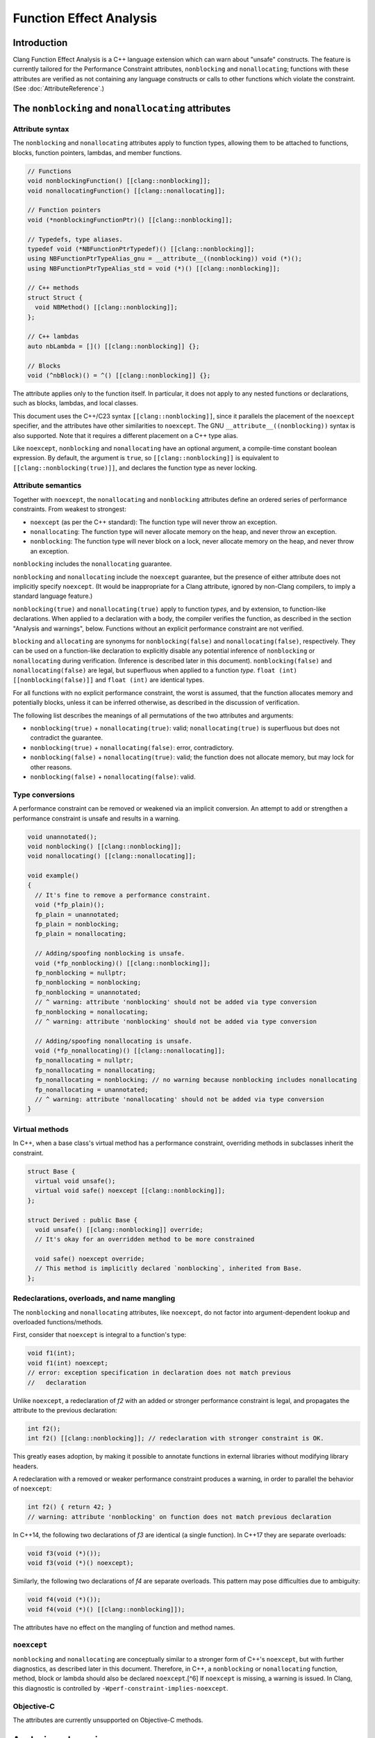 ========================
Function Effect Analysis
========================

Introduction
============

Clang Function Effect Analysis is a C++ language extension which can warn about "unsafe"
constructs. The feature is currently tailored for the Performance Constraint attributes,
``nonblocking`` and ``nonallocating``; functions with these attributes are verified as not
containing any language constructs or calls to other functions which violate the constraint.
(See :doc:`AttributeReference`.)


The ``nonblocking`` and ``nonallocating`` attributes
====================================================

Attribute syntax
----------------

The ``nonblocking`` and ``nonallocating`` attributes apply to function types, allowing them to be
attached to functions, blocks, function pointers, lambdas, and member functions.

.. code-block:: c++

  // Functions
  void nonblockingFunction() [[clang::nonblocking]];
  void nonallocatingFunction() [[clang::nonallocating]];

  // Function pointers
  void (*nonblockingFunctionPtr)() [[clang::nonblocking]];

  // Typedefs, type aliases.
  typedef void (*NBFunctionPtrTypedef)() [[clang::nonblocking]];
  using NBFunctionPtrTypeAlias_gnu = __attribute__((nonblocking)) void (*)();
  using NBFunctionPtrTypeAlias_std = void (*)() [[clang::nonblocking]];

  // C++ methods
  struct Struct {
    void NBMethod() [[clang::nonblocking]];
  };

  // C++ lambdas
  auto nbLambda = []() [[clang::nonblocking]] {};

  // Blocks
  void (^nbBlock)() = ^() [[clang::nonblocking]] {};

The attribute applies only to the function itself. In particular, it does not apply to any nested
functions or declarations, such as blocks, lambdas, and local classes.

This document uses the C++/C23 syntax ``[[clang::nonblocking]]``, since it parallels the placement 
of the ``noexcept`` specifier, and the attributes have other similarities to ``noexcept``. The GNU
``__attribute__((nonblocking))`` syntax is also supported. Note that it requires a different 
placement on a C++ type alias.

Like ``noexcept``, ``nonblocking`` and ``nonallocating`` have an optional argument, a compile-time
constant boolean expression. By default, the argument is ``true``, so ``[[clang::nonblocking]]``
is equivalent to ``[[clang::nonblocking(true)]]``, and declares the function type as never locking.


Attribute semantics
-------------------

Together with ``noexcept``, the ``nonallocating`` and ``nonblocking`` attributes define an ordered
series of performance constraints. From weakest to strongest:

- ``noexcept`` (as per the C++ standard): The function type will never throw an exception.
- ``nonallocating``: The function type will never allocate memory on the heap, and never throw an
  exception.
- ``nonblocking``: The function type will never block on a lock, never allocate memory on the heap,
  and never throw an exception.

``nonblocking`` includes the ``nonallocating`` guarantee. 

``nonblocking`` and ``nonallocating`` include the ``noexcept`` guarantee, but the presence of either
attribute does not implicitly specify ``noexcept``. (It would be inappropriate for a Clang 
attribute, ignored by non-Clang compilers, to imply a standard language feature.)

``nonblocking(true)`` and ``nonallocating(true)`` apply to function *types*, and by extension, to
function-like declarations. When applied to a declaration with a body, the compiler verifies the
function, as described in the section "Analysis and warnings", below. Functions without an explicit
performance constraint are not verified.

``blocking`` and ``allocating`` are synonyms for ``nonblocking(false)`` and
``nonallocating(false)``, respectively. They can be used on a function-like declaration to explicitly disable any potential
inference of ``nonblocking`` or ``nonallocating`` during verification. (Inference is described later
in this document). ``nonblocking(false)`` and ``nonallocating(false)`` are legal, but superfluous 
when applied to a function *type*. ``float (int) [[nonblocking(false)]]`` and ``float (int)`` are
identical types.

For all functions with no explicit performance constraint, the worst is assumed, that the function
allocates memory and potentially blocks, unless it can be inferred otherwise, as described in the
discussion of verification.

The following list describes the meanings of all permutations of the two attributes and arguments:

- ``nonblocking(true)`` + ``nonallocating(true)``: valid; ``nonallocating(true)`` is superfluous but
  does not contradict the guarantee.
- ``nonblocking(true)`` + ``nonallocating(false)``: error, contradictory.
- ``nonblocking(false)`` + ``nonallocating(true)``: valid; the function does not allocate memory,
  but may lock for other reasons.
- ``nonblocking(false)`` + ``nonallocating(false)``: valid.

Type conversions
----------------

A performance constraint can be removed or weakened via an implicit conversion. An attempt to add
or strengthen a performance constraint is unsafe and results in a warning.

.. code-block:: c++

  void unannotated();
  void nonblocking() [[clang::nonblocking]];
  void nonallocating() [[clang::nonallocating]];

  void example()
  {
    // It's fine to remove a performance constraint.
    void (*fp_plain)();
    fp_plain = unannotated;
    fp_plain = nonblocking;
    fp_plain = nonallocating;

    // Adding/spoofing nonblocking is unsafe.
    void (*fp_nonblocking)() [[clang::nonblocking]];
    fp_nonblocking = nullptr;
    fp_nonblocking = nonblocking;
    fp_nonblocking = unannotated;
    // ^ warning: attribute 'nonblocking' should not be added via type conversion
    fp_nonblocking = nonallocating;
    // ^ warning: attribute 'nonblocking' should not be added via type conversion

    // Adding/spoofing nonallocating is unsafe.
    void (*fp_nonallocating)() [[clang::nonallocating]];
    fp_nonallocating = nullptr;
    fp_nonallocating = nonallocating;
    fp_nonallocating = nonblocking; // no warning because nonblocking includes nonallocating 
    fp_nonallocating = unannotated;
    // ^ warning: attribute 'nonallocating' should not be added via type conversion
  }

Virtual methods
---------------

In C++, when a base class's virtual method has a performance constraint, overriding methods in
subclasses inherit the constraint.

.. code-block:: c++

  struct Base {
    virtual void unsafe();
    virtual void safe() noexcept [[clang::nonblocking]];
  };

  struct Derived : public Base {
    void unsafe() [[clang::nonblocking]] override;
    // It's okay for an overridden method to be more constrained

    void safe() noexcept override;
    // This method is implicitly declared `nonblocking`, inherited from Base.
  };

Redeclarations, overloads, and name mangling
--------------------------------------------

The ``nonblocking`` and ``nonallocating`` attributes, like ``noexcept``, do not factor into
argument-dependent lookup and overloaded functions/methods.

First, consider that ``noexcept`` is integral to a function's type:

.. code-block:: c++

  void f1(int);
  void f1(int) noexcept;
  // error: exception specification in declaration does not match previous
  //   declaration

Unlike ``noexcept``, a redeclaration of `f2` with an added or stronger performance constraint is
legal, and propagates the attribute to the previous declaration:

.. code-block:: c++

  int f2();
  int f2() [[clang::nonblocking]]; // redeclaration with stronger constraint is OK.

This greatly eases adoption, by making it possible to annotate functions in external libraries
without modifying library headers.

A redeclaration with a removed or weaker performance constraint produces a warning, in order to
parallel the behavior of ``noexcept``:

.. code-block:: c++

  int f2() { return 42; }
  // warning: attribute 'nonblocking' on function does not match previous declaration

In C++14, the following two declarations of `f3` are identical (a single function). In C++17 they
are separate overloads:

.. code-block:: c++

  void f3(void (*)());
  void f3(void (*)() noexcept);

Similarly, the following two declarations of `f4` are separate overloads. This pattern may pose
difficulties due to ambiguity:

.. code-block:: c++

  void f4(void (*)());
  void f4(void (*)() [[clang::nonblocking]]);

The attributes have no effect on the mangling of function and method names.

``noexcept``
------------

``nonblocking`` and ``nonallocating`` are conceptually similar to a stronger form of C++'s
``noexcept``, but with further diagnostics, as described later in this document. Therefore, in C++,
a ``nonblocking`` or ``nonallocating`` function, method, block or lambda should also be declared
``noexcept``.[^6] If ``noexcept`` is missing, a warning is issued. In Clang, this diagnostic is
controlled by ``-Wperf-constraint-implies-noexcept``.

Objective-C
-----------

The attributes are currently unsupported on Objective-C methods.

Analysis and warnings
=====================

Constraints
-----------

Functions declared ``nonallocating`` or ``nonblocking``, when defined, are verified according to the
following rules. Such functions:

1. May not allocate or deallocate memory on the heap. The analysis follows the calls to
   ``operator new`` and ``operator delete`` generated by the ``new`` and ``delete`` keywords, and
   treats them like any other function call. The global ``operator new`` and ``operator delete``
   aren't declared ``nonblocking`` or ``nonallocating`` and so they are considered unsafe. (This
   is correct because most memory allocators are not lock-free. Note that the placement form of
   ``operator new`` is implemented inline in libc++'s ``<new>`` header, and is verifiably
   ``nonblocking``, since it merely casts the supplied pointer to the result type.)

2. May not throw or catch exceptions. To throw, the compiler must allocate the exception on the
   heap. (Also, many subclasses of ``std::exception`` allocate a ``std::string``). Exceptions are
   deallocated when caught.

3. May not make any indirect function call, via a virtual method, function pointer, or
   pointer-to-member function, unless the target is explicitly declared with the same
   ``nonblocking`` or ``nonallocating`` attribute (or stronger).

4. May not make direct calls to any other function, with the following exceptions:

  a. The callee is also explicitly declared with the same ``nonblocking`` or ``nonallocating``
     attribute (or stronger).
  b. The callee is defined in the same translation unit as the caller, does not have the ``false``
     form of the required attribute, and can be verified to be have the same attribute or stronger,
     according to these same rules.
  c. The callee is a built-in function that is known not to block or allocated.
  d. The callee is declared ``noreturn`` and, if compiling C++, the callee is also declared
     ``noexcept``. This exception excludes functions such as ``abort()`` and ``std::terminate()``
     from the analysis.

5. May not invoke or access an Objective-C method or property, since ``objc_msgSend()`` calls into 
   the Objective-C runtime, which may allocate memory or otherwise block.

Functions declared ``nonblocking`` have an additional constraint:

6. May not declare static local variables (e.g. Meyers singletons). The compiler generates a lock
   protecting the initialization of the variable.

Violations of any of these rules result in warnings:

.. code-block:: c++

  void notInline();

  void example() [[clang::nonblocking]]
  {
    auto* x = new int;
    // warning: function with 'nonblocking' attribute must not allocate or deallocate
    //   memory

    if (x == nullptr) {
      static Logger* logger = createLogger();
      // warning: function with 'nonblocking' attribute must not have static locals

      throw std::runtime_warning{ "null" };
      // warning: 'nonblocking" function 'example' must not throw exceptions
    }
    notInline();
    // warning: 'function with 'nonblocking' attribute must not call non-'nonblocking' function
    //   'notInline'
    // note (on notInline()): declaration cannot be inferred 'nonblocking' because it has no
    //   definition in this translation unit
  }

Inferring ``nonblocking`` or ``nonallocating``
----------------------------------------------

In the absence of a ``nonblocking`` or ``nonallocating`` attribute (whether ``true`` or ``false``),
a function, when found to be called from a performance-constrained function, can be analyzed to
infer whether it has a desired attribute. This analysis happens when the function is not a virtual
method, and it has a visible definition within the current translation unit (i.e. its body can be
traversed).

.. code-block:: c++

  void notInline();
  int implicitlySafe() { return 42; }
  void implicitlyUnsafe() { notInline(); }

  void example() [[clang::nonblocking]]
  {
    int x = implicitlySafe(); // OK
    implicitlyUnsafe();
    // warning: function with 'nonblocking' attribute must not call non-'nonblocking' function
    //   'implicitlyUnsafe'
    // note (on implicitlyUnsafe): function cannot be inferred 'nonblocking' because it calls
    //   non-'nonblocking' function 'notInline'
    // note (on notInline()): declaration cannot be inferred 'nonblocking' because it has no
    //   definition in this translation unit
  }

Lambdas and blocks
------------------

As mentioned earlier, the performance constraint attributes apply only to a single function and not
to any code nested inside it, including blocks, lambdas, and local classes. It is possible for a
lock-free function to schedule the execution of a blocking lambda on another thread. Similarly, a
blocking function may create a ``nonblocking`` lambda for use in a realtime context.

Operations which create, destroy, copy, and move lambdas and blocks are analyzed in terms of the
underlying function calls. For example, the creation of a lambda with captures generates a function
call to an anonymous struct's constructor, passing the captures as parameters.

Implicit function calls in the AST
----------------------------------

The ``nonblocking`` / ``nonallocating`` analysis occurs at the Sema phase of analysis in Clang.
During Sema, there are some constructs which will eventually become function calls, but do not
appear as function calls in the AST. For example, ``auto* foo = new Foo;`` becomes a declaration
containing a ``CXXNewExpr`` which is understood as a function call to the global ``operator new``
(in this example), and a ``CXXConstructExpr``, which, for analysis purposes, is a function call to
``Foo``'s constructor. Most gaps in the analysis would be due to incomplete knowledge of AST
constructs which become function calls.

Disabling diagnostics
---------------------

Function effect diagnostics are controlled by ``-Wfunction-effects``.

A construct like this can be used to exempt code from the checks described here:

.. code-block:: c++

  #define NONBLOCKING_UNSAFE(...)                                         \
    _Pragma("clang diagnostic push")                                 \
    _Pragma("clang diagnostic ignored \"-Wunknown-warning-option\"") \
    _Pragma("clang diagnostic ignored \"-Wfunction-effects\"")       \
    __VA_ARGS__                                                      \
    _Pragma("clang diagnostic pop")

Disabling the diagnostic allows for:

- constructs which do block, but which in practice are used in ways to avoid unbounded blocking,
  e.g. a thread pool with semaphores to coordinate multiple realtime threads.
- using libraries which are safe but not yet annotated.
- incremental adoption in a large codebase.

Adoption
========

There are a few common issues that arise when adopting the ``nonblocking`` and ``nonallocating``
attributes.

C++ exceptions
--------------

Exceptions pose a challenge to the adoption of the performance constraints. Common library functions
which throw exceptions include:

+----------------------------------+-----------------------------------------------------------------------+
| Method                           | Alternative                                                           |
+==================================+=======================================================================+
| ``std::vector<T>::at()``         | ``operator[](size_t)``, after verifying that the index is in range.   |
+----------------------------------+-----------------------------------------------------------------------+
| ``std::optional<T>::value()``    | ``operator*``, after checking ``has_value()`` or ``operator bool()``. |
+----------------------------------+-----------------------------------------------------------------------+
| ``std::expected<T, E>::value()`` | Same as for ``std::optional<T>::value()``.                            |
+----------------------------------+-----------------------------------------------------------------------+

Interactions with type-erasure techniques
-----------------------------------------

``std::function<R(Args...)>`` illustrates a common C++ type-erasure technique. Using template
argument deduction, it decomposes a function type into its return and parameter types. Additional
components of the function type, including ``noexcept``, ``nonblocking``, ``nonallocating``, and any
other attributes, are discarded.

Standard library support for these components of a function type is not immediately forthcoming.

Code can work around this limitation in either of two ways:

1. Avoid abstractions like ``std::function`` and instead work directly with the original lambda type.

2. Create a specialized alternative, e.g. ``nonblocking_function<R(Args...)>`` where all function
   pointers used in the implementation and its interface are ``nonblocking``.

As an example of the first approach, when using a lambda as a *Callable* template parameter, the
attribute is preserved:

.. code-block:: c++

  std::sort(vec.begin(), vec.end(),
    [](const Elem& a, const Elem& b) [[clang::nonblocking]] { return a.mem < b.mem; });

Here, the type of the ``Compare`` template parameter is an anonymous class generated from the
lambda, with an ``operator()`` method holding the ``nonblocking`` attribute.

A complication arises when a *Callable* template parameter, instead of being a lambda or class
implementing ``operator()``, is a function pointer:

.. code-block:: c++

  static bool compare_elems(const Elem& a, const Elem& b) [[clang::nonblocking]] {
    return a.mem < b.mem; };

  std::sort(vec.begin(), vec.end(), compare_elems);

Here, the type of ``compare_elems`` is decomposed to ``bool(const Elem&, const Elem&)``, without
``nonblocking``, when forming the template parameter. This can be solved using the second approach,
creating a specialized alternative which explicitly requires the attribute. In this case, it's
possible to use a small wrapper to transform the function pointer into a functor:

.. code-block:: c++

  template <typename>
  class nonblocking_fp;

  template <typename R, typename... Args>
  class nonblocking_fp<R(Args...)> {
  public:
    using impl_t = R (*)(Args...) [[clang::nonblocking]];

  private:
    impl_t mImpl{ nullptr_t };
  public:
    nonblocking_fp() = default;
    nonblocking_fp(impl_t f) : mImpl{ f } {}

    R operator()(Args... args) const
    {
      return mImpl(std::forward<Args>(args)...);
    }
  };

  // deduction guide (like std::function's)
  template< class R, class... ArgTypes >
  nonblocking_fp( R(*)(ArgTypes...) ) -> nonblocking_fp<R(ArgTypes...)>;

  // --

  // Wrap the function pointer in a functor which preserves ``nonblocking``.
  std::sort(vec.begin(), vec.end(), nonblocking_fp{ compare_elems });

Now, the ``nonblocking`` attribute of ``compare_elems`` is verified when it is converted to a
``nonblocking`` function pointer, as the argument to ``nonblocking_fp``'s constructor. The template
parameter is the functor class ``nonblocking_fp``.


Static local variables
----------------------

Static local variables are often used for lazily-constructed globals (Meyers singletons). Beyond the
compiler's use of a lock to ensure thread-safe initialization, it is dangerously easy to
inadvertently trigger initialization, involving heap allocation, from a ``nonblocking`` or
``nonallocating`` context.

Generally, such singletons need to be replaced by globals, and care must be taken to ensure their
initialization before they are used from ``nonblocking`` or ``nonallocating`` contexts.


Annotating libraries
--------------------

It can be surprising that the analysis does not depend on knowledge of any primitives; it simply
assumes the worst, that all function calls are unsafe unless explicitly marked as safe or able to be
inferred as safe. With ``nonblocking``, this appears to suffice for all but the most primitive of
spinlocks.

At least for an operating system's C functions, it is possible to define an override header which
redeclares safe common functions (e.g. ``pthread_self()``) with the addition of ``nonblocking``.
This may help in adopting the feature incrementally.

It also helps that for many of the functions in ``<math.h>``, Clang generates calls to built-in
functions, which the diagnosis understands to be safe.

Much of the C++ standard library consists of inline templated functions which work well with
inference. A small number of primitives may need explicit ``nonblocking/nonallocating`` attributes.
